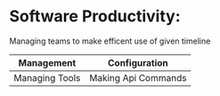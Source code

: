 * Software Productivity:
Managing teams to make efficent use of given timeline

| Management     | Configuration       |
|----------------+---------------------|
| Managing Tools | Making Api Commands |
